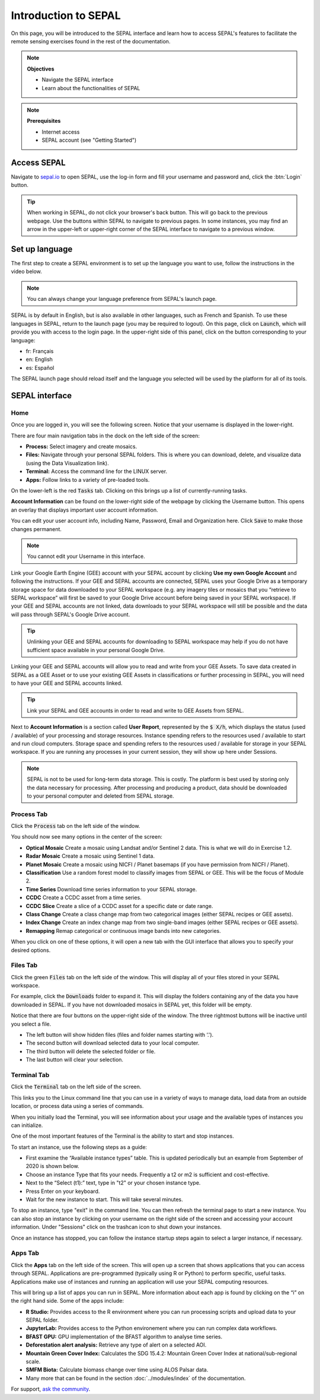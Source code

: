 Introduction to SEPAL
=====================

On this page, you will be introduced to the SEPAL interface and learn how to access SEPAL's features to facilitate the remote sensing exercises found in the rest of the documentation.

.. note::

    **Objectives**

    -   Navigate the SEPAL interface
    -   Learn about the functionalities of SEPAL

.. note::

    **Prerequisites**

    -   Internet access
    -   SEPAL account (see "Getting Started")


Access SEPAL
------------

Navigate to `sepal.io <https://sepal.io/>`_ to open SEPAL, use the log-in form and fill your username and password and, click the :btn:`Login` button.

.. thumbnail:: ../_images/setup/presentation/sepal_login.png
   :title: SEPAL login page
   :width: 70%
   :align: center

.. tip::
   When working in SEPAL, do not click your browser's back button. This will go back to the previous webpage. Use the buttons within SEPAL to navigate to previous pages. In some instances, you may find an arrow in the upper-left or upper-right corner of the SEPAL interface to navigate to a previous window.

Set up language
---------------

The first step to create a SEPAL environment is to set up the language you want to use, follow the instructions in the video below.

.. youtube:: Lv0HwPDQx50


.. note::

    You can always change your language preference from SEPAL's launch page.

SEPAL is by default in English, but is also available in other languages, such as French and Spanish. To use these languages in SEPAL, return to the launch page (you may be required to logout). On this page, click on :code:`Launch`, which will provide you with access to the login page. In the upper-right side of this panel, click on the button corresponding to your language:

- fr: Français
- en: English
- es: Español

The SEPAL launch page should reload itself and the language you selected will be used by the platform for all of its tools.

SEPAL interface
---------------

Home
^^^^

Once you are logged in, you will see the following screen. Notice that your username is displayed in the lower-right.

.. thumbnail:: ../_images/setup/presentation/sepal_home.png
    :title: SEPAL home screen
    :align: center
    :width: 70%

There are four main navigation tabs in the dock on the left side of the screen:

-   **Process:** Select imagery and create mosaics.
-   **Files:** Navigate through your personal SEPAL folders. This is where you can download, delete, and visualize data (using the Data Visualization link).
-   **Terminal:** Access the command line for the LINUX server.
-   **Apps:** Follow links to a variety of pre-loaded tools.

On the lower-left is the red :code:`Tasks` tab. Clicking on this brings up a list of currently-running tasks.

**Account Information** can be found on the lower-right side of the webpage by clicking the Username button. This opens an overlay that displays important user account information.

You can edit your user account info, including Name, Password, Email and Organization here. Click :code:`Save` to make those changes permanent.

.. note::

    You cannot edit your Username in this interface.

Link your Google Earth Engine (GEE) account with your SEPAL account by clicking **Use my own Google Account** and following the instructions. If your GEE and SEPAL accounts are connected, SEPAL uses your Google Drive as a temporary storage space for data downloaded to your SEPAL workspace (e.g. any imagery tiles or mosaics that you “retrieve to SEPAL workspace” will first be saved to your Google Drive account before being saved in your SEPAL workspace). If your GEE and SEPAL accounts are not linked, data downloads to your SEPAL workspace will still be possible and the data will pass through SEPAL's Google Drive account.

.. tip::

   Unlinking your GEE and SEPAL accounts for downloading to SEPAL workspace may help if you do not have sufficient space available in your personal Google Drive.

Linking your GEE and SEPAL accounts will allow you to read and write from your GEE Assets. To save data created in SEPAL as a GEE Asset or to use your existing GEE Assets in classifications or further processing in SEPAL, you will need to have your GEE and SEPAL accounts linked.

.. tip::

   Link your SEPAL and GEE accounts in order to read and write to GEE Assets from SEPAL.

Next to **Account Information** is a section called **User Report**, represented by the :code:`$ X/h`, which displays the status (used / available) of your processing and storage resources. Instance spending refers to the resources used / available to start and run cloud computers. Storage space and spending refers to the resources used / available for storage in your SEPAL workspace. If you are running any processes in your current session, they will show up here under Sessions.

.. thumbnail:: ../_images/setup/presentation/user_report_panel.png
   :title: User Report panel.
   :width: 350px
   :align: center

.. note::

   SEPAL is not to be used for long-term data storage. This is costly. The platform is best used by storing only the data necessary for processing. After processing and producing a product, data should be downloaded to your personal computer and deleted from SEPAL storage.


Process Tab
^^^^^^^^^^^

Click the :code:`Process` tab on the left side of the window.

.. thumbnail:: ../_images/setup/presentation/process_tab_location.png
   :title: Arrow pointing out the process tab location.
   :align: center
   :width: 70%

You should now see many options in the center of the screen:

-   **Optical Mosaic** Create a mosaic using Landsat and/or Sentinel 2 data. This is what we will do in Exercise 1.2.
-   **Radar Mosaic** Create a mosaic using Sentinel 1 data.
-   **Planet Mosaic** Create a mosaic using NICFI / Planet basemaps (if you have permission from NICFI / Planet).
-   **Classification** Use a random forest model to classify images from SEPAL or GEE. This will be the focus of Module 2.
-   **Time Series** Download time series information to your SEPAL storage.
-   **CCDC** Create a CCDC asset from a time series.
-   **CCDC Slice** Create a slice of a CCDC asset for a specific date or date range.
-   **Class Change** Create a class change map from two categorical images (either SEPAL recipes or GEE assets).
-   **Index Change** Create an index change map from two single-band images (either SEPAL recipes or GEE assets).
-   **Remapping** Remap categorical or continuous image bands into new categories.

When you click on one of these options, it will open a new tab with the GUI interface that allows you to specify your desired options.

Files Tab
^^^^^^^^^

Click the green :code:`Files` tab on the left side of the window. This will display all of your files stored in your SEPAL workspace.

For example, click the :code:`Downloads` folder to expand it. This will display the folders containing any of the data you have downloaded in SEPAL. If you have not downloaded mosaics in SEPAL yet, this folder will be empty.

.. thumbnail:: ../_images/setup/presentation/files_menu.png
    :title: The files menu.
    :align: center
    :width: 50%

Notice that there are four buttons on the upper-right side of the window. The three rightmost buttons will be inactive until you select a file.

-   The left button will show hidden files (files and folder names starting with ‘.').
-   The second button will download selected data to your local computer.
-   The third button will delete the selected folder or file.
-   The last button will clear your selection.

Terminal Tab
^^^^^^^^^^^^

Click the :code:`Terminal` tab on the left side of the screen.

This links you to the Linux command line that you can use in a variety of ways to manage data, load data from an outside location, or process data using a series of commands.

When you initially load the Terminal, you will see information about your usage and the available types of instances you can initialize.

One of the most important features of the Terminal is the ability to start and stop instances.

To start an instance, use the following steps as a guide:

-   First examine the “Available instance types” table. This is updated periodically but an example from September of 2020 is shown below.
-   Choose an instance Type that fits your needs. Frequently a t2 or m2 is sufficient and cost-effective.
-   Next to the “Select (t1):” text, type in "t2" or your chosen instance type.
-   Press Enter on your keyboard.
-   Wait for the new instance to start. This will take several minutes.

To stop an instance, type "exit" in the command line. You can then refresh the terminal page to start a new instance. You can also stop an instance by clicking on your username on the right side of the screen and accessing your account information. Under "Sessions" click on the trashcan icon to shut down your instances.

Once an instance has stopped, you can follow the instance startup steps again to select a larger instance, if necessary.

.. thumbnail:: ../_images/setup/presentation/terminal.png
   :title: The terminal page, including an example of changing the instance.
   :align: center
   :width: 450

Apps Tab
^^^^^^^^

Click the **Apps** tab on the left side of the screen. This will open up a screen that shows applications that you can access through SEPAL. Applications are pre-programmed (typically using R or Python) to perform specific, useful tasks. Applications make use of instances and running an application will use your SEPAL computing resources.

.. thumbnail:: ../_images/setup/presentation/apps_interface.png
    :title: The Apps interface.
    :align: center
    :width: 70%

This will bring up a list of apps you can run in SEPAL. More information about each app is found by clicking on the “i” on the right hand side. Some of the apps include:

-   **R Studio:** Provides access to the R environment where you can run processing scripts and upload data to your SEPAL folder.
-   **JupyterLab:** Provides access to the Python environement where you can run complex data workflows.
-   **BFAST GPU:** GPU implementation of the BFAST algorithm to analyse time series.
-   **Deforestation alert analysis:** Retrieve any type of alert on a selected AOI.
-   **Mountain Green Cover Index:** Calculates the SDG 15.4.2: Mountain Green Cover Index at national/sub-regional scale.
-   **SMFM Biota:** Calculate biomass change over time using ALOS Palsar data.
-   Many more that can be found in the section :doc:`../modules/index` of the documentation.


For support, `ask the community <https://groups.google.com/g/sepal-users>`__.
